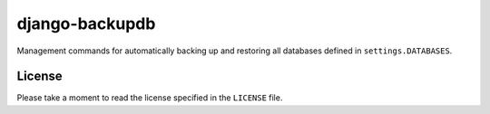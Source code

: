 ===============
django-backupdb
===============

Management commands for automatically backing up and restoring all databases
defined in ``settings.DATABASES``.

License
-------

Please take a moment to read the license specified in the ``LICENSE`` file.
